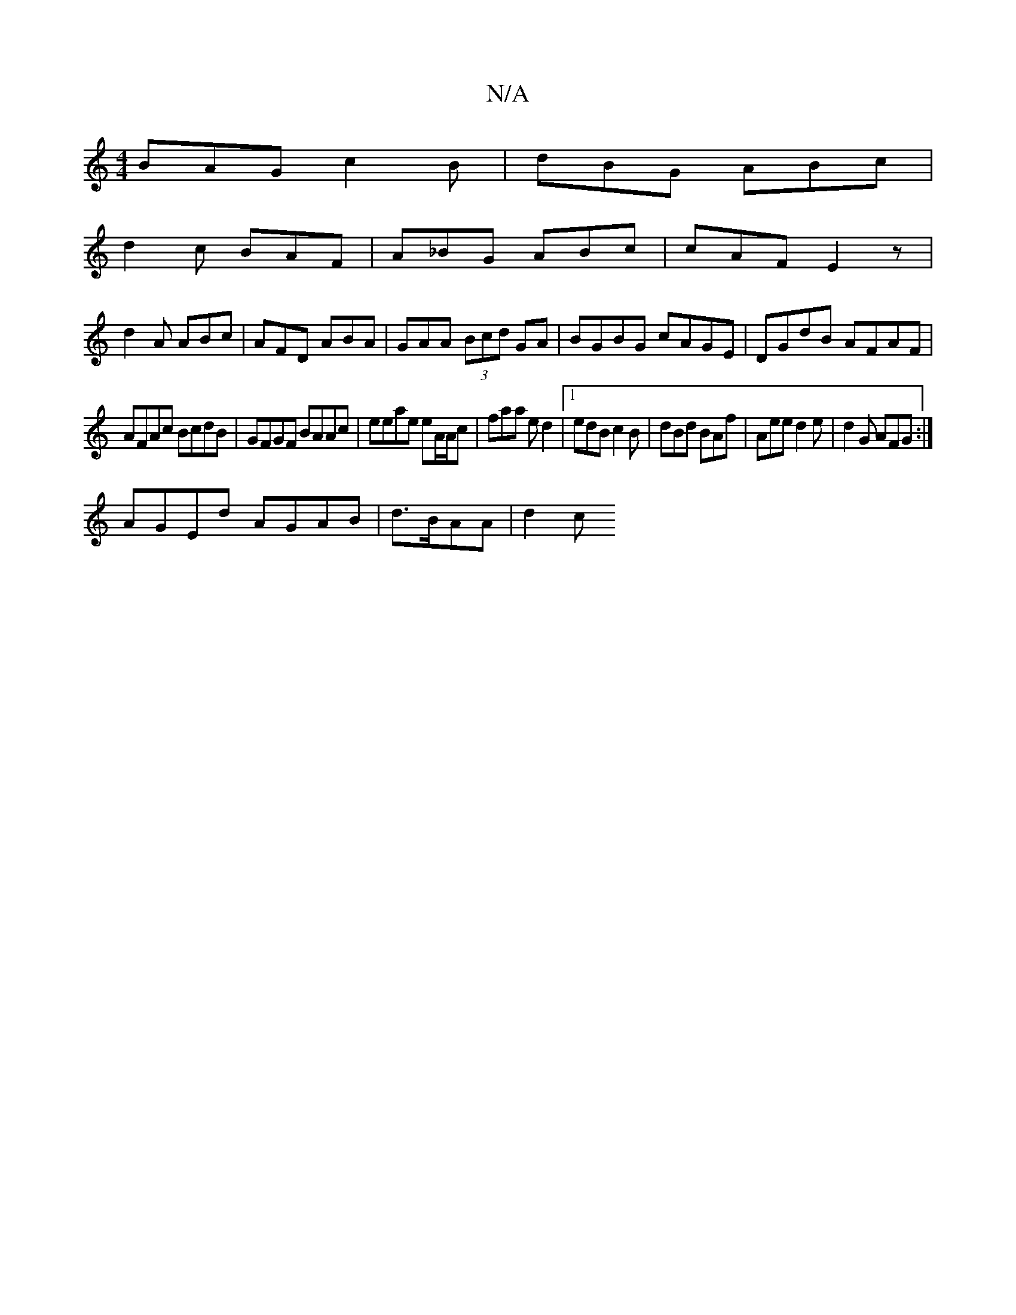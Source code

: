 X:1
T:N/A
M:4/4
R:N/A
K:Cmajor
BAG c2B|dBG ABc|
d2c BAF|A_BG ABc|cAF E2z|
d2A ABc|AFD ABA|GAA (3Bcd GA|BGBG cAGE|DGdB AFAF|
AFAc BcdB|GFGF BAAc|eeae eA/A/c |faa ed2|1 edB c2B | dBd BAf | Aee d2e | d2G AFG :|
AGEd AGAB |d>BAA|d2 (3c